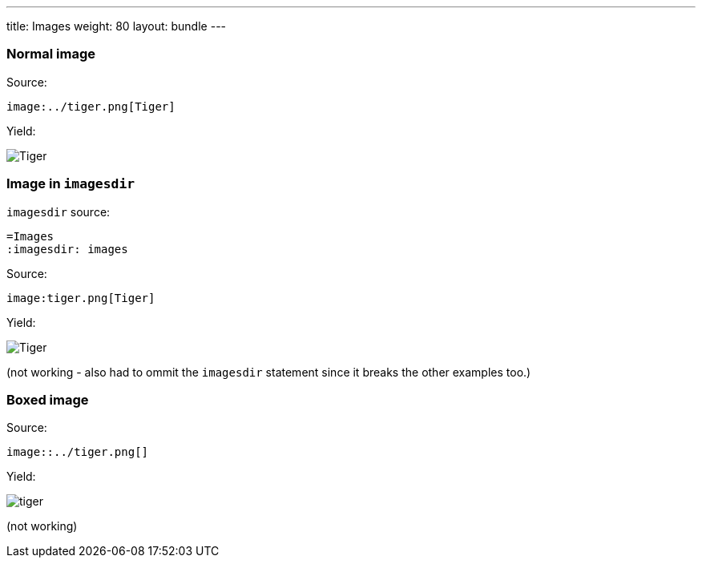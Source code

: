 ---
title: Images
weight: 80
layout: bundle
---

=== Normal image

Source:

[source]
----
image:../tiger.png[Tiger]
----

Yield:

image:../tiger.png[Tiger]

=== Image in `imagesdir`

`imagesdir` source:

[source]
----
=Images
:imagesdir: images
----

Source:

[source]
----
image:tiger.png[Tiger]
----

Yield:

image:tiger.png[Tiger]

(not working - also had to ommit the `imagesdir` statement since it breaks the other examples too.)

=== Boxed image

Source:

[source]
----
image::../tiger.png[]
----

Yield:

image::../tiger.png[]

(not working)
